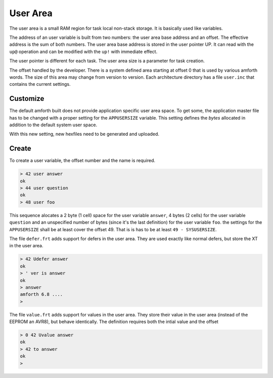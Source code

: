 .. _User:

=========
User Area
=========

The user area is a small RAM region for task local non-stack storage.
It is basically used like variables.

The address of an user variable is built from two numbers: the user
area base address and an offset. The effective address is the sum
of both numbers. The user area base address is stored
in the user pointer UP. It can read with the ``up@`` operation and can
be modified with the ``up!`` with immediate effect.

The user pointer is different for each task. The user area size is
a parameter for task creation.

The offset handled by the developer. There is a system defined area
starting at offset 0 that is used by various amforth words. The size
of this area may change from version to version. Each architecture
directory has a file ``user.inc`` that contains the current settings.


Customize
---------

The default amforth built does not provide application specific user
area space. To get some, the application master file has to be changed
with a proper setting for the ``APPUSERSIZE`` variable. This setting 
defines the *bytes* allocated in addition to the default system user 
space.

With this new setting, new hexfiles need to be generated and uploaded.

Create
------

To create a user variable, the offset number and the name is required.

.. code-block:: forth

   > 42 user answer
   ok
   > 44 user question
   ok
   > 48 user foo

This sequence alocates a 2 byte (1 cell) space for the user variable 
``answer``, 4 bytes (2 cells) for the user variable ``question`` and 
an unspecified number of bytes (since it's the last definition) for 
the user variable ``foo``. the settings for the ``APPUSERSIZE`` shall 
be at least cover the offset 49. That is is has to be at least 
``49 - SYSUSERSIZE``.

The file ``defer.frt`` adds support for defers in the user area. They 
are used exactly like normal defers, but store the XT in the user area.

.. code-block:: forth

   > 42 Udefer answer
   ok
   > ' ver is answer
   ok
   > answer
   amforth 6.8 ....
   >

The file ``value.frt`` adds support for values in the user area. They store 
their value in the user area (instead of the EEPROM an AVR8), but behave 
identically. The definition requires both the intial value and the offset

.. code-block:: forth

   > 0 42 Uvalue answer
   ok
   > 42 to answer
   ok
   >
